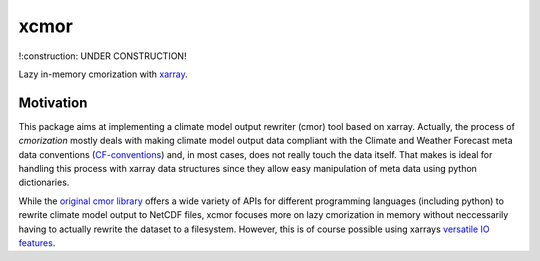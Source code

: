 xcmor
=====

!:construction: UNDER CONSTRUCTION!

.. image:: https://github.com/larsbuntemeyer/xcmor/actions/workflows/ci.yaml/badge.svg
   :target: https://github.com/larsbuntemeyer/xcmor/actions/workflows/ci.yaml
   :alt: CI

.. image:: https://codecov.io/gh/larsbuntemeyer/xcmor/branch/main/graph/badge.svg?token=YW7PBUTMZ6
   :target: https://codecov.io/gh/larsbuntemeyer/xcmor

.. image:: https://results.pre-commit.ci/badge/github/larsbuntemeyer/xcmor/main.svg
   :target: https://results.pre-commit.ci/latest/github/larsbuntemeyer/xcmor/main
   :alt: pre-commit.ci status

.. image:: https://readthedocs.org/projects/xcmor/badge/?version=latest
    :target: https://xcmor.readthedocs.io/en/latest/?badge=latest
    :alt: Documentation Status

Lazy in-memory cmorization with `xarray <https://docs.xarray.dev>`_.

Motivation
----------
This package aims at implementing a climate model output rewriter (cmor) tool based on xarray.
Actually, the process of *cmorization* mostly deals with making climate model output data
compliant with the Climate and Weather Forecast meta data conventions
(`CF-conventions <https://cfconventions.org/>`_) and, in most cases, does not really touch the data
itself. That makes is ideal for handling this process with xarray data structures since
they allow easy manipulation of meta data using python dictionaries.

While the `original cmor library <https://github.com/PCMDI/cmor>`_ offers a wide variety
of APIs for different programming languages (including python) to rewrite climate model output
to NetCDF files, xcmor focuses more on lazy cmorization in memory without neccessarily
having to actually rewrite the dataset to a filesystem. However, this is of course possible
using xarrays `versatile IO features <https://docs.xarray.dev/en/stable/user-guide/io.html>`_.
